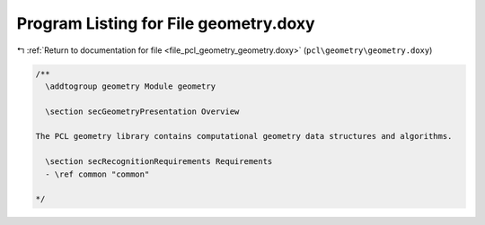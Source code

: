 
.. _program_listing_file_pcl_geometry_geometry.doxy:

Program Listing for File geometry.doxy
======================================

|exhale_lsh| :ref:`Return to documentation for file <file_pcl_geometry_geometry.doxy>` (``pcl\geometry\geometry.doxy``)

.. |exhale_lsh| unicode:: U+021B0 .. UPWARDS ARROW WITH TIP LEFTWARDS

.. code-block:: cpp

   /**
     \addtogroup geometry Module geometry
   
     \section secGeometryPresentation Overview
   
   The PCL geometry library contains computational geometry data structures and algorithms.
   
     \section secRecognitionRequirements Requirements
     - \ref common "common"
   
   */
